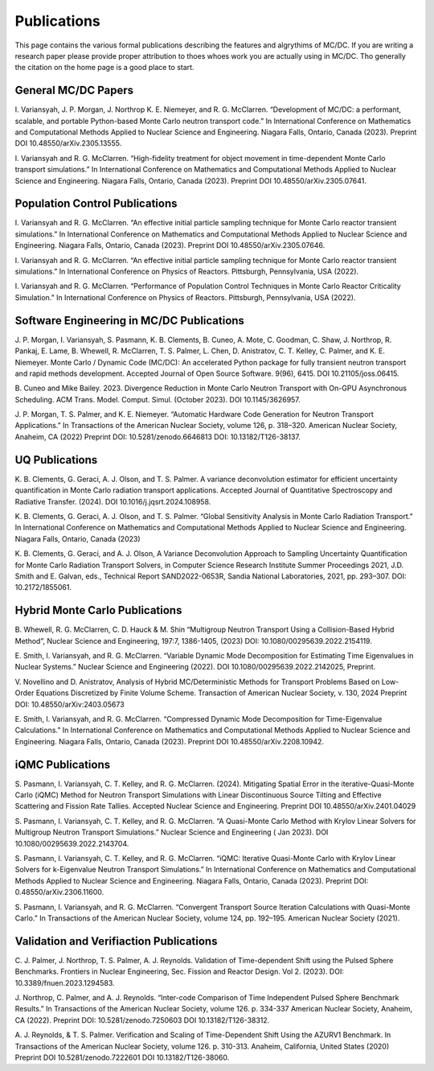 .. _pubs:

=============
Publications
=============

This page contains the various formal publications describing the features and algrythims of MC/DC.
If you are writing a research paper please provide proper attribution to thoes whoes work you are actually using in MC/DC.
Tho generally the citation on the home page is a good place to start.

General MC/DC Papers
---------------------

I. Variansyah, J. P. Morgan, J. Northrop K. E. Niemeyer, and 
R. G. McClarren. “Development of MC/DC: a performant, scalable, 
and portable Python-based Monte Carlo neutron transport code.” 
In International Conference on Mathematics and Computational
Methods Applied to Nuclear Science and Engineering. Niagara Falls, 
Ontario, Canada (2023). Preprint DOI 10.48550/arXiv.2305.13555.

I. Variansyah and R. G. McClarren. “High-fidelity treatment for object
movement in time-dependent Monte Carlo transport simulations.”
In International Conference on Mathematics and Computational
Methods Applied to Nuclear Science and Engineering. Niagara Falls,
Ontario, Canada (2023). Preprint DOI 10.48550/arXiv.2305.07641.


Population Control Publications
--------------------------------

I. Variansyah and R. G. McClarren. “An effective initial particle 
sampling technique for Monte Carlo reactor transient simulations.” 
In International Conference on Mathematics and Computational Methods 
Applied to Nuclear Science and Engineering. Niagara Falls, Ontario, 
Canada (2023). Preprint DOI 10.48550/arXiv.2305.07646.

I. Variansyah and R. G. McClarren. “An effective initial particle sampling
technique for Monte Carlo reactor transient simulations.” In International
Conference on Physics of Reactors. Pittsburgh, Pennsylvania, USA (2022).

I. Variansyah and R. G. McClarren. “Performance of Population Control
Techniques in Monte Carlo Reactor Criticality Simulation.” In International
Conference on Physics of Reactors. Pittsburgh, Pennsylvania, USA (2022).

Software Engineering in MC/DC Publications
-------------------------------------------

J. P. Morgan, I. Variansyah, S. Pasmann, K. B. Clements, B. Cuneo, A. Mote, 
C. Goodman, C. Shaw, J. Northrop, R. Pankaj, E. Lame, B. Whewell, 
R. McClarren, T. S. Palmer, L. Chen, D. Anistratov, C. T. Kelley, 
C. Palmer, and K. E. Niemeyer. Monte Carlo / Dynamic Code (MC/DC): 
An accelerated Python package for fully transient neutron transport 
and rapid methods development. Accepted Journal of Open Source Software. 
9(96), 6415. DOI 10.21105/joss.06415.

B. Cuneo and Mike Bailey. 2023. Divergence Reduction in Monte Carlo 
Neutron Transport with On-GPU Asynchronous Scheduling. ACM Trans. 
Model. Comput. Simul. (October 2023). DOI 10.1145/3626957.

J. P. Morgan, T. S. Palmer, and K. E. Niemeyer. “Automatic Hardware Code Generation
for Neutron Transport Applications.” In Transactions of the American Nuclear Society,
volume 126, p. 318–320. American Nuclear Society, Anaheim, CA (2022)
Preprint DOI: 10.5281/zenodo.6646813 DOI: 10.13182/T126-38137.

UQ Publications
---------------

K. B. Clements, G. Geraci, A. J. Olson, and T. S. Palmer. 
A variance deconvolution estimator for efficient uncertainty 
quantification in Monte Carlo radiation transport applications. 
Accepted Journal of Quantitative Spectroscopy and Radiative Transfer. 
(2024). DOI 10.1016/j.jqsrt.2024.108958.

K. B. Clements, G. Geraci, A. J. Olson, and T. S. Palmer. 
“Global Sensitivity Analysis in Monte Carlo Radiation Transport.” 
In International Conference on Mathematics and Computational Methods
Applied to Nuclear Science and Engineering. Niagara Falls, Ontario, Canada (2023)

K. B. Clements, G. Geraci, and A. J. Olson, A Variance Deconvolution Approach
to Sampling Uncertainty Quantification for Monte Carlo Radiation Transport
Solvers, in Computer Science Research Institute Summer Proceedings 2021,
J.D. Smith and E. Galvan, eds., Technical Report SAND2022-0653R,
Sandia National Laboratories, 2021, pp. 293–307. DOI: 10.2172/1855061.

Hybrid Monte Carlo Publications
-------------------------------

B. Whewell, R. G. McClarren, C. D. Hauck & M. Shin “Multigroup Neutron Transport 
Using a Collision-Based Hybrid Method”, Nuclear Science and Engineering, 
197:7, 1386-1405, (2023) DOI: 10.1080/00295639.2022.2154119.

E. Smith, I. Variansyah, and R. G. McClarren. 
“Variable Dynamic Mode Decomposition for Estimating Time Eigenvalues
in Nuclear Systems.” Nuclear Science and Engineering (2022). 
DOI 10.1080/00295639.2022.2142025, Preprint.

V. Novellino and D. Anistratov, Analysis of Hybrid MC/Deterministic Methods
for Transport Problems Based on Low-Order Equations Discretized by
Finite Volume Scheme. Transaction of American Nuclear Society, 
v. 130, 2024 Preprint DOI: 10.48550/arXiv:2403.05673

E. Smith, I. Variansyah, and R. G. McClarren. “Compressed Dynamic Mode Decomposition
for Time-Eigenvalue Calculations.” In International Conference on Mathematics
and Computational Methods Applied to Nuclear Science and Engineering.
Niagara Falls, Ontario, Canada (2023). Preprint DOI 10.48550/arXiv.2208.10942.

iQMC Publications
-----------------

S. Pasmann, I. Variansyah, C. T. Kelley, and R. G. McClarren. (2024). 
Mitigating Spatial Error in the iterative-Quasi-Monte Carlo (iQMC) Method 
for Neutron Transport Simulations with Linear Discontinuous Source Tilting 
and Effective Scattering and Fission Rate Tallies. Accepted Nuclear Science 
and Engineering. Preprint DOI 10.48550/arXiv.2401.04029

S. Pasmann, I. Variansyah, C. T. Kelley, and R. G. McClarren. 
“A Quasi-Monte Carlo Method with Krylov Linear Solvers for Multigroup 
Neutron Transport Simulations.” Nuclear Science and Engineering (
Jan 2023). DOI 10.1080/00295639.2022.2143704.

S. Pasmann, I. Variansyah, C. T. Kelley, and R. G. McClarren.
“iQMC: Iterative Quasi-Monte Carlo with Krylov Linear Solvers
for k-Eigenvalue Neutron Transport Simulations.” In International
Conference on Mathematics and Computational Methods Applied to
Nuclear Science and Engineering. Niagara Falls, Ontario, Canada
(2023). Preprint DOI: 0.48550/arXiv.2306.11600.

S. Pasmann, I. Variansyah, and R. G. McClarren.
“Convergent Transport Source Iteration Calculations
with Quasi-Monte Carlo.” In Transactions of the American Nuclear Society,
volume 124, pp. 192–195. American Nuclear Society (2021).

Validation and Verifiaction Publications
----------------------------------------

C. J. Palmer, J. Northrop, T. S. Palmer, A. J. Reynolds.
Validation of Time-dependent Shift using the Pulsed Sphere
Benchmarks. Frontiers in Nuclear Engineering,
Sec. Fission and Reactor Design. Vol 2. (2023). DOI: 10.3389/fnuen.2023.1294583.

J. Northrop, C. Palmer, and A. J. Reynolds. “Inter-code Comparison of Time Independent
Pulsed Sphere Benchmark Results.” In Transactions of the American Nuclear Society,
volume 126. p. 334-337 American Nuclear Society, Anaheim, CA (2022).
Preprint DOI: 10.5281/zenodo.7250603 DOI 10.13182/T126-38312.

A. J. Reynolds, & T. S. Palmer. Verification and Scaling of Time-Dependent
Shift Using the AZURV1 Benchmark. In Transactions of the
American Nuclear Society, volume 126. p. 310-313. Anaheim,
California, United States (2020) Preprint DOI 10.5281/zenodo.7222601 DOI 10.13182/T126-38060.
